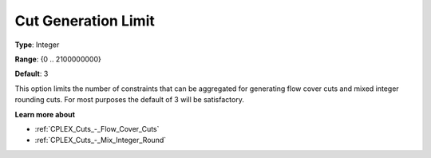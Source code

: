 .. _CPLEX_Cuts_-_Cut_Gen_Limi:


Cut Generation Limit
====================



**Type**:	Integer	

**Range**:	{0 .. 2100000000}	

**Default**:	3	



This option limits the number of constraints that can be aggregated for generating flow cover cuts and mixed integer rounding cuts. For most purposes the default of 3 will be satisfactory.



**Learn more about** 

*	:ref:`CPLEX_Cuts_-_Flow_Cover_Cuts`  
*	:ref:`CPLEX_Cuts_-_Mix_Integer_Round` 



